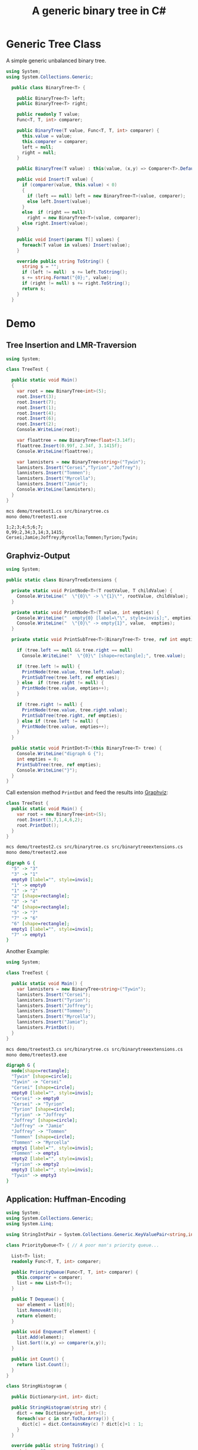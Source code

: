 #+TITLE: A generic binary tree in C# 

* Generic Tree Class

A simple generic unbalanced binary tree. 

#+BEGIN_SRC csharp :tangle src/binarytree.cs
using System;
using System.Collections.Generic; 

  public class BinaryTree<T> {

    public BinaryTree<T> left;
    public BinaryTree<T> right;

    public readonly T value;
    Func<T, T, int> comparer; 

    public BinaryTree(T value, Func<T, T, int> comparer) {
      this.value = value;
      this.comparer = comparer;
      left = null;
      right = null;
    }

    public BinaryTree(T value) : this(value, (x,y) => Comparer<T>.Default.Compare(x,y)) { }

    public void Insert(T value) {
      if (comparer(value, this.value) < 0)
      {
        if (left == null) left = new BinaryTree<T>(value, comparer);
        else left.Insert(value);
      }
      else  if (right == null)
        right = new BinaryTree<T>(value, comparer);
      else right.Insert(value);
    }

    public void Insert(params T[] values) {
      foreach(T value in values) Insert(value);
    }

    override public string ToString() {
      string s = "";
      if (left != null)  s += left.ToString();
      s += string.Format("{0};", value);
      if (right != null) s += right.ToString();
      return s;
    }
  }
#+END_SRC


* Demo 

** Tree Insertion and LMR-Traversion 

#+BEGIN_SRC csharp :tangle demo/treetest1.cs 
using System; 

class TreeTest {

  public static void Main()
  {
    var root = new BinaryTree<int>(5); 
    root.Insert(3);
    root.Insert(7);
    root.Insert(1);
    root.Insert(4);
    root.Insert(6);
    root.Insert(2);  
    Console.WriteLine(root);

    var floattree = new BinaryTree<float>(3.14f); 
    floattree.Insert(0.99f, 2.34f, 3.1415f);
    Console.WriteLine(floattree);

    var lannisters = new BinaryTree<string>("Tywin");
    lannisters.Insert("Cersei","Tyrion","Joffrey");
    lannisters.Insert("Tommen");
    lannisters.Insert("Myrcella");
    lannisters.Insert("Jamie");
    Console.WriteLine(lannisters);
  }
}
#+END_SRC

#+BEGIN_SRC sh :results output :exports both
mcs demo/treetest1.cs src/binarytree.cs
mono demo/treetest1.exe
#+END_SRC

#+RESULTS:
: 1;2;3;4;5;6;7;
: 0,99;2,34;3,14;3,1415;
: Cersei;Jamie;Joffrey;Myrcella;Tommen;Tyrion;Tywin;

** Graphviz-Output
   CLOSED: [2016-05-26 Do 17:01]

#+BEGIN_SRC csharp :tangle src/binarytreeextensions.cs
using System; 

public static class BinaryTreeExtensions {

  private static void PrintNode<T>(T rootValue, T childValue) {
    Console.WriteLine("  \"{0}\" -> \"{1}\"", rootValue, childValue);
  }

  private static void PrintNode<T>(T value, int empties) {
    Console.WriteLine("  empty{0} [label=\"\", style=invis];", empties);
    Console.WriteLine("  \"{0}\" -> empty{1}", value,  empties);
  }

  private static void PrintSubTree<T>(BinaryTree<T> tree, ref int empties) {

    if (tree.left == null && tree.right == null)
      Console.WriteLine("  \"{0}\" [shape=rectangle];", tree.value);

    if (tree.left != null) {
      PrintNode(tree.value, tree.left.value);
      PrintSubTree(tree.left, ref empties);
    } else  if (tree.right != null) {
      PrintNode(tree.value, empties++);
    }
    
    if (tree.right != null) {
      PrintNode(tree.value, tree.right.value);
      PrintSubTree(tree.right, ref empties);
    } else if (tree.left != null) {
      PrintNode(tree.value, empties++);
    }
  }

  public static void PrintDot<T>(this BinaryTree<T> tree) {
    Console.WriteLine("digraph G {");
    int empties = 0;
    PrintSubTree(tree, ref empties); 
    Console.WriteLine("}"); 
  }
}
#+END_SRC

Call extension method ~PrintDot~ and feed the results into [[http://www.graphviz.org/][Graphviz]]: 

#+BEGIN_SRC csharp :tangle demo/treetest2.cs 
class TreeTest {
  public static void Main() {
    var root = new BinaryTree<int>(5); 
    root.Insert(3,7,1,4,6,2);
    root.PrintDot(); 
  }
}
#+END_SRC

#+BEGIN_SRC sh :results verbatim :wrap "SRC dot :file images/tree1.png" :exports both
mcs demo/treetest2.cs src/binarytree.cs src/binarytreeextensions.cs 
mono demo/treetest2.exe 
#+END_SRC

#+RESULTS:
#+BEGIN_SRC dot :file images/tree1.png
digraph G {
  "5" -> "3"
  "3" -> "1"
  empty0 [label="", style=invis];
  "1" -> empty0
  "1" -> "2"
  "2" [shape=rectangle];
  "3" -> "4"
  "4" [shape=rectangle];
  "5" -> "7"
  "7" -> "6"
  "6" [shape=rectangle];
  empty1 [label="", style=invis];
  "7" -> empty1
}
#+END_SRC

#+RESULTS:
[[file:images/tree1.png]]

Another Example: 

#+BEGIN_SRC csharp :tangle demo/treetest3.cs 
using System; 

class TreeTest {

  public static void Main() {
    var lannisters = new BinaryTree<string>("Tywin");
    lannisters.Insert("Cersei");
    lannisters.Insert("Tyrion");
    lannisters.Insert("Joffrey");
    lannisters.Insert("Tommen");
    lannisters.Insert("Myrcella");
    lannisters.Insert("Jamie");
    lannisters.PrintDot();
  }
}
#+END_SRC

#+BEGIN_SRC sh :results verbatim :wrap "SRC dot :file images/tree2.png" :exports both
mcs demo/treetest3.cs src/binarytree.cs src/binarytreeextensions.cs 
mono demo/treetest3.exe 
#+END_SRC

#+RESULTS:
#+BEGIN_SRC dot :file images/tree2.png
digraph G {
  node[shape=rectangle];
  "Tywin" [shape=circle];
  "Tywin" -> "Cersei"
  "Cersei" [shape=circle];
  empty0 [label="", style=invis];
  "Cersei" -> empty0
  "Cersei" -> "Tyrion"
  "Tyrion" [shape=circle];
  "Tyrion" -> "Joffrey"
  "Joffrey" [shape=circle];
  "Joffrey" -> "Jamie"
  "Joffrey" -> "Tommen"
  "Tommen" [shape=circle];
  "Tommen" -> "Myrcella"
  empty1 [label="", style=invis];
  "Tommen" -> empty1
  empty2 [label="", style=invis];
  "Tyrion" -> empty2
  empty3 [label="", style=invis];
  "Tywin" -> empty3
}
#+END_SRC

#+RESULTS:
[[file:images/tree2.png]]


** Application: Huffman-Encoding 
   CLOSED: [2016-05-26 Do 17:04]

#+BEGIN_SRC csharp  :tangle demo/huffman.cs
  using System;
  using System.Collections.Generic; 
  using System.Linq; 

  using StringIntPair = System.Collections.Generic.KeyValuePair<string,int>;

  class PriorityQueue<T> { // A poor man's priority queue... 

    List<T> list;
    readonly Func<T, T, int> comparer; 

    public PriorityQueue(Func<T, T, int> comparer) {
      this.comparer = comparer;
      list = new List<T>();
    }

    public T Dequeue() {
      var element = list[0];
      list.RemoveAt(0);
      return element; 
    }

    public void Enqueue(T element) { 
      list.Add(element);
      list.Sort((x,y) => comparer(x,y)); 
    } 

    public int Count() {
      return list.Count();
    }
  }

  class StringHistogram {

    public Dictionary<int, int> dict; 

    public StringHistogram(string str) {
      dict = new Dictionary<int, int>(); 
      foreach(var c in str.ToCharArray()) {
        dict[c] = dict.ContainsKey(c) ? dict[c]+1 : 1; 
      }
    }
  
    override public string ToString() {
      string s=""; 
      foreach(var entry in dict) {
        s+= string.Format("{0}|{1}\n", (char)entry.Key, entry.Value);
      }
      return s;
    }
  }

  class Huffman {

    public static void Main() {
      //  StringHistogram hist = new StringHistogram("Hello World!")
      StringHistogram hist = new StringHistogram("a fast runner need never be afraid of the dark"); 

      Func<StringIntPair, StringIntPair, int> comparer = (x,y) => x.Value - y.Value; 
      var PQ = new PriorityQueue<BinaryTree<StringIntPair>>((x,y) => comparer(x.value, y.value));
      foreach(var element in hist.dict) {
        PQ.Enqueue(new BinaryTree<StringIntPair>(new StringIntPair(((char)element.Key).ToString(),element.Value), comparer));
      }
    
      while (PQ.Count() > 1) {
        var T1 = PQ.Dequeue();
        var T2 = PQ.Dequeue();
        var newRoot = new BinaryTree<StringIntPair>(new StringIntPair(T1.value.Key + T2.value.Key, T1.value.Value+T2.value.Value), comparer);
        newRoot.left = T1;
        newRoot.right= T2;
        PQ.Enqueue(newRoot);
      }
      PQ.Dequeue().PrintDot();
    }
  }
#+END_SRC

#+BEGIN_SRC sh :results verbatim :wrap "SRC dot :file images/tree3.png" :exports both
mcs demo/huffman.cs src/binarytree.cs src/binarytreeextensions.cs
mono demo/huffman.exe 
#+END_SRC

#+RESULTS:
#+BEGIN_SRC dot :file images/tree3.png
digraph G {
  node[shape=rectangle];
  "[ skdarefuvihnobt, 46]" [shape=circle];
  "[ skdarefuvihnobt, 46]" -> "[ skda, 19]"
  "[ skda, 19]" [shape=circle];
  "[ skda, 19]" -> "[ , 9]"
  "[ skda, 19]" -> "[skda, 10]"
  "[skda, 10]" [shape=circle];
  "[skda, 10]" -> "[skd, 5]"
  "[skd, 5]" [shape=circle];
  "[skd, 5]" -> "[sk, 2]"
  "[sk, 2]" [shape=circle];
  "[sk, 2]" -> "[s, 1]"
  "[sk, 2]" -> "[k, 1]"
  "[skd, 5]" -> "[d, 3]"
  "[skda, 10]" -> "[a, 5]"
  "[ skdarefuvihnobt, 46]" -> "[refuvihnobt, 27]"
  "[refuvihnobt, 27]" [shape=circle];
  "[refuvihnobt, 27]" -> "[re, 12]"
  "[re, 12]" [shape=circle];
  "[re, 12]" -> "[r, 5]"
  "[re, 12]" -> "[e, 7]"
  "[refuvihnobt, 27]" -> "[fuvihnobt, 15]"
  "[fuvihnobt, 15]" [shape=circle];
  "[fuvihnobt, 15]" -> "[fuvih, 7]"
  "[fuvih, 7]" [shape=circle];
  "[fuvih, 7]" -> "[f, 3]"
  "[fuvih, 7]" -> "[uvih, 4]"
  "[uvih, 4]" [shape=circle];
  "[uvih, 4]" -> "[uv, 2]"
  "[uv, 2]" [shape=circle];
  "[uv, 2]" -> "[u, 1]"
  "[uv, 2]" -> "[v, 1]"
  "[uvih, 4]" -> "[ih, 2]"
  "[ih, 2]" [shape=circle];
  "[ih, 2]" -> "[i, 1]"
  "[ih, 2]" -> "[h, 1]"
  "[fuvihnobt, 15]" -> "[nobt, 8]"
  "[nobt, 8]" [shape=circle];
  "[nobt, 8]" -> "[n, 4]"
  "[nobt, 8]" -> "[obt, 4]"
  "[obt, 4]" [shape=circle];
  "[obt, 4]" -> "[ob, 2]"
  "[ob, 2]" [shape=circle];
  "[ob, 2]" -> "[o, 1]"
  "[ob, 2]" -> "[b, 1]"
  "[obt, 4]" -> "[t, 2]"
}
#+END_SRC

#+RESULTS:
[[file:images/tree3.png]]

